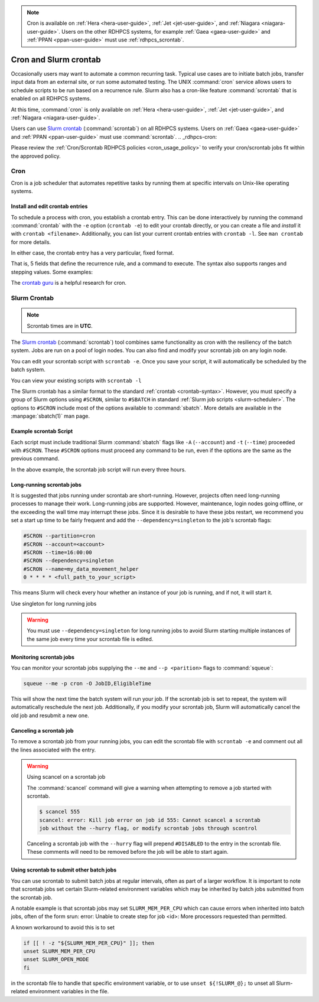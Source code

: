 .. _cron_scron:

.. note::

    Cron is available on :ref:`Hera <hera-user-guide>`, :ref:`Jet
    <jet-user-guide>`, and :ref:`Niagara <niagara-user-guide>`.  Users on the
    other RDHPCS systems, for example :ref:`Gaea <gaea-user-guide>` and
    :ref:`PPAN <ppan-user-guide>` must use :ref:`rdhpcs_scrontab`.

**********************
Cron and Slurm crontab
**********************

Occasionally users may want to automate a common recurring task. Typical use
cases are to initiate batch jobs, transfer input data from an external site, or
run some automated testing. The UNIX :command:`cron` service allows users to
schedule scripts to be run based on a recurrence rule.  Slurm also has a
cron-like feature :command:`scrontab` that is enabled on all RDHPCS systems.

At this time, :command:`cron` is only available on :ref:`Hera
<hera-user-guide>`, :ref:`Jet <jet-user-guide>`, and :ref:`Niagara
<niagara-user-guide>`.

Users can use `Slurm crontab <https://slurm.schedmd.com/scrontab.html>`_
(:command:`scrontab`) on all RDHPCS systems.  Users on :ref:`Gaea
<gaea-user-guide>` and :ref:`PPAN <ppan-user-guide>` must use
:command:`scrontab`. .. _rdhpcs-cron:

Please review the :ref:`Cron/Scrontab RDHPCS policies <cron_usage_policy>` to
verify your cron/scrontab jobs fit within the approved policy.

Cron
====

Cron is a job scheduler that automates repetitive tasks by running them at
specific intervals on Unix-like operating systems.

Install and edit crontab entries
--------------------------------

To schedule a process with cron, you establish a crontab entry. This can be
done interactively by running the command :command:`crontab` with the ``-e``
option (``crontab -e``) to edit your crontab directly, or you can create a file
and *install* it with ``crontab <filename>``. Additionally, you can list your
current crontab entries with ``crontab -l``.  See ``man crontab`` for more
details.

In either case, the crontab entry has a very particular, fixed format.

.. _crontab-syntax:

.. code-block::
    :caption: Sample crontab entry format

    # ┌───────────── minute (0-59)
    # │ ┌───────────── hour (0-23)
    # │ │ ┌───────────── day of the month (1-31)
    # │ │ │ ┌───────────── month (1-12)
    # │ │ │ │ ┌───────────── day of the week (0-6) (Sunday to Saturday)
    # │ │ │ │ │
    # │ │ │ │ │
    # │ │ │ │ │
      * * * * * <command to execute>

That is, 5 fields that define the recurrence rule, and a command to execute.
The syntax also supports ranges and stepping values. Some examples:


.. code-block::
    :caption: Sample crontab entries

    # run every 15 minutes:
    */15 * * * * <my rapid command>

    # run every night at 23:04 (11:04 PM):
    4 23 * * * <my daily command>

    # 09:23 on every day-of-week from Monday through Friday.
    23 9 * * 1-5 <my weekday commands>

    # the first day of every-other month
    0 0 1 */2 * <my infrequent command>

The `crontab guru <https://crontab.guru/>`_ is a helpful research for cron.

.. seealso::

    :manpage:`crontab(5)`
        Online manual page for crontab.

    `Crontab guru`_
        A helpful resource for translating crontab time syntax into
        human-friendly time specifications, and other cron-related items
        including examples.

.. _rdhpcs_scrontab:

Slurm Crontab
=============

.. note::

    Scrontab times are in **UTC**.

The `Slurm crontab <https://slurm.schedmd.com/scrontab.html>`_
(:command:`scrontab`) tool combines same functionality as cron with the
resiliency of the batch system. Jobs are run on a pool of login nodes.  You can
also find and modify your scrontab job on any login node.

You can edit your scrontab script with ``scrontab -e``.  Once you save your
script, it will automatically be scheduled by the batch system.

You can view your existing scripts with ``scrontab -l``

The Slurm crontab has a similar format to the standard :ref:`crontab
<crontab-syntax>`.  However, you must specify a group of Slurm options using
``#SCRON``, similar to ``#SBATCH`` in standard :ref:`Slurm job scripts
<slurm-scheduler>`.  The options to ``#SCRON`` include most of the options
available to :command:`sbatch`.  More details are available in the
:manpage:`sbatch(1)` man page.


Example scrontab Script
-----------------------

Each script must include traditional Slurm :command:`sbatch` flags like ``-A``
(``--account``) and ``-t`` (``--time``) proceeded with ``#SCRON``. These
``#SCRON`` options must proceed any command to be run, even if the options are
the same as the previous command.

.. code-block:: shell
    :caption: Sample Slurm crontab

    #SCRON -p cron
    #SCRON -A <account>
    #SCRON -t 00:30:00
    #SCRON -o output-%j.out
    #SCRON --open-mode=append
    0 */3 * * * <full_path_to_your_script>

In the above example, the scrontab job script will run every three hours.


Long-running scrontab jobs
--------------------------

It is suggested that jobs running under scrontab are short-running.  However,
projects often need long-running processes to manage their work. Long-running
jobs are supported.  However, maintenance, login nodes going offline, or the
exceeding the wall time may interrupt these jobs.  Since it is desirable to
have these jobs restart, we recommend you set a start up time to be fairly
frequent and add the ``--dependency=singleton`` to the job's scrontab flags:

.. code-block:: shell

    #SCRON --partition=cron
    #SCRON --account=<account>
    #SCRON --time=16:00:00
    #SCRON --dependency=singleton
    #SCRON --name=my_data_movement_helper
    0 * * * * <full_path_to_your_script>

This means Slurm will check every hour whether an instance of your job is
running, and if not, it will start it.

Use singleton for long running jobs

.. warning::

    You must use ``--dependency=singleton`` for long running jobs to avoid
    Slurm starting multiple instances of the same job every time your scrontab
    file is edited.

Monitoring scrontab jobs
------------------------

You can monitor your scrontab jobs supplying the ``--me`` and ``--p
<parition>`` flags to :command:`squeue`:

.. code-block:: shell

    squeue --me -p cron -O JobID,EligibleTime

This will show the next time the batch system will run your job. If the
scrontab job is set to repeat, the system will automatically reschedule the
next job. Additionally, if you modify your scrontab job, Slurm will
automatically cancel the old job and resubmit a new one.

Canceling a scrontab job
------------------------

To remove a scrontab job from your running jobs, you can edit the scrontab file
with ``scrontab -e`` and comment out all the lines associated with the entry.

.. warning:: Using scancel on a scrontab job

    The :command:`scancel` command will give a warning when attempting to
    remove a job started with scrontab.

    .. code-block:: shell

        $ scancel 555
        scancel: error: Kill job error on job id 555: Cannot scancel a scrontab
        job without the --hurry flag, or modify scrontab jobs through scontrol

    Canceling a scrontab job with the ``--hurry`` flag will prepend
    ``#DISABLED`` to the entry in the scrontab file. These comments will need
    to be removed before the job will be able to start again.

Using scrontab to submit other batch jobs
-----------------------------------------

You can use scrontab to submit batch jobs at regular intervals, often as part
of a larger workflow. It is important to note that scrontab jobs set certain
Slurm-related environment variables which may be inherited by batch jobs
submitted from the scrontab job.

A notable example is that scrontab jobs may set ``SLURM_MEM_PER_CPU`` which can
cause errors when inherited into batch jobs, often of the form srun: error:
Unable to create step for job <id>: More processors requested than permitted.

A known workaround to avoid this is to set

.. code-block:: shell

    if [[ ! -z "${SLURM_MEM_PER_CPU}" ]]; then
    unset SLURM_MEM_PER_CPU
    unset SLURM_OPEN_MODE
    fi

in the scrontab file to handle that specific environment variable, or to use
``unset ${!SLURM_@};`` to unset all Slurm-related environment variables in the
file.


